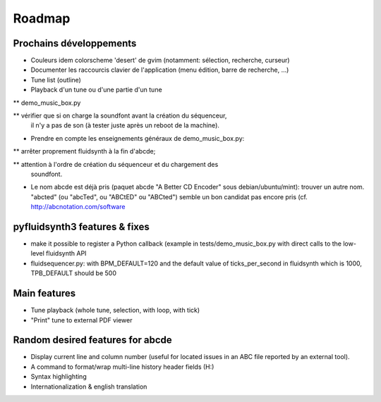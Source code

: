 Roadmap
=======

Prochains développements
------------------------

* Couleurs idem colorscheme 'desert' de gvim (notamment: sélection, recherche,
  curseur)

* Documenter les raccourcis clavier de l'application (menu édition, barre de
  recherche, ...)

* Tune list (outline)

* Playback d'un tune ou d'une partie d'un tune

** demo_music_box.py

** vérifier que si on charge la soundfont avant la création du séquenceur,
   il n'y a pas de son (à tester juste après un reboot de la machine).

* Prendre en compte les enseignements généraux de demo_music_box.py:

** arrêter proprement fluidsynth à la fin d'abcde;

** attention à l'ordre de création du séquenceur et du chargement des
   soundfont.

* Le nom abcde est déjà pris (paquet abcde "A Better CD Encoder" sous debian/ubuntu/mint):
  trouver un autre nom. "abcted" (ou "abcTed", ou "ABCtED" ou "ABCted") semble un bon candidat pas encore pris
  (cf. http://abcnotation.com/software


pyfluidsynth3 features & fixes
------------------------------

* make it possible to register a Python callback (example in
  tests/demo_music_box.py with direct calls to the low-level fluidsynth API

* fluidsequencer.py: with BPM_DEFAULT=120 and the default value of
  ticks_per_second in fluidsynth which is 1000, TPB_DEFAULT should be 500

Main features
-------------

* Tune playback (whole tune, selection, with loop, with tick)

* "Print" tune to external PDF viewer


Random desired features for abcde
---------------------------------

* Display current line and column number (useful for located issues
  in an ABC file reported by an external tool).

* A command to format/wrap multi-line history header fields (H:)

* Syntax highlighting

* Internationalization & english translation
